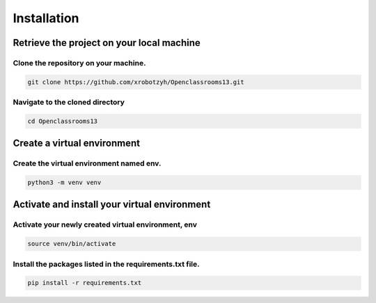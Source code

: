 Installation
============

Retrieve the project on your local machine
------------------------------------------

Clone the repository on your machine.
^^^^^^^^^^^^^^^^^^^^^^^^^^^^^^^^^^^^^

.. code-block:: bash

    git clone https://github.com/xrobotzyh/Openclassrooms13.git

Navigate to the cloned directory
^^^^^^^^^^^^^^^^^^^^^^^^^^^^^^^^

.. code-block:: bash

    cd Openclassrooms13

Create a virtual environment
----------------------------

Create the virtual environment named env.
^^^^^^^^^^^^^^^^^^^^^^^^^^^^^^^^^^^^^^^^^

.. code-block:: bash

    python3 -m venv venv

Activate and install your virtual environment
---------------------------------------------

Activate your newly created virtual environment, env
^^^^^^^^^^^^^^^^^^^^^^^^^^^^^^^^^^^^^^^^^^^^^^^^^^^^^

.. code-block:: bash

    source venv/bin/activate

Install the packages listed in the requirements.txt file.
^^^^^^^^^^^^^^^^^^^^^^^^^^^^^^^^^^^^^^^^^^^^^^^^^^^^^^^^^

.. code-block:: bash

    pip install -r requirements.txt
